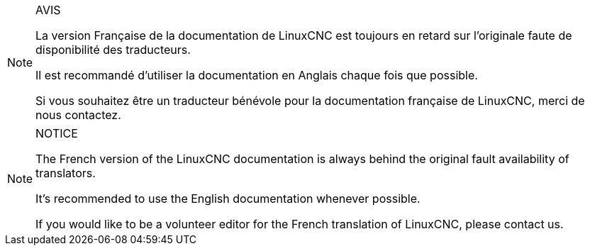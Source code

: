 :lang: fr

[NOTE]
.AVIS
=================================================
La version Française de la documentation de LinuxCNC 
est toujours en retard sur l'originale faute de
disponibilité des traducteurs.

Il est recommandé d'utiliser la documentation 
en Anglais chaque fois que possible.

Si vous souhaitez être un traducteur bénévole
pour la documentation française de LinuxCNC, 
merci de nous contactez. 
=================================================

[NOTE]
.NOTICE
=================================================
The French version of the LinuxCNC documentation 
is always behind the original fault
availability of translators.

It's recommended to use the 
English documentation whenever possible.

If you would like to be 
a volunteer editor for the 
French translation of LinuxCNC, 
please contact us.
=================================================

// vim: set syntax=asciidoc:


